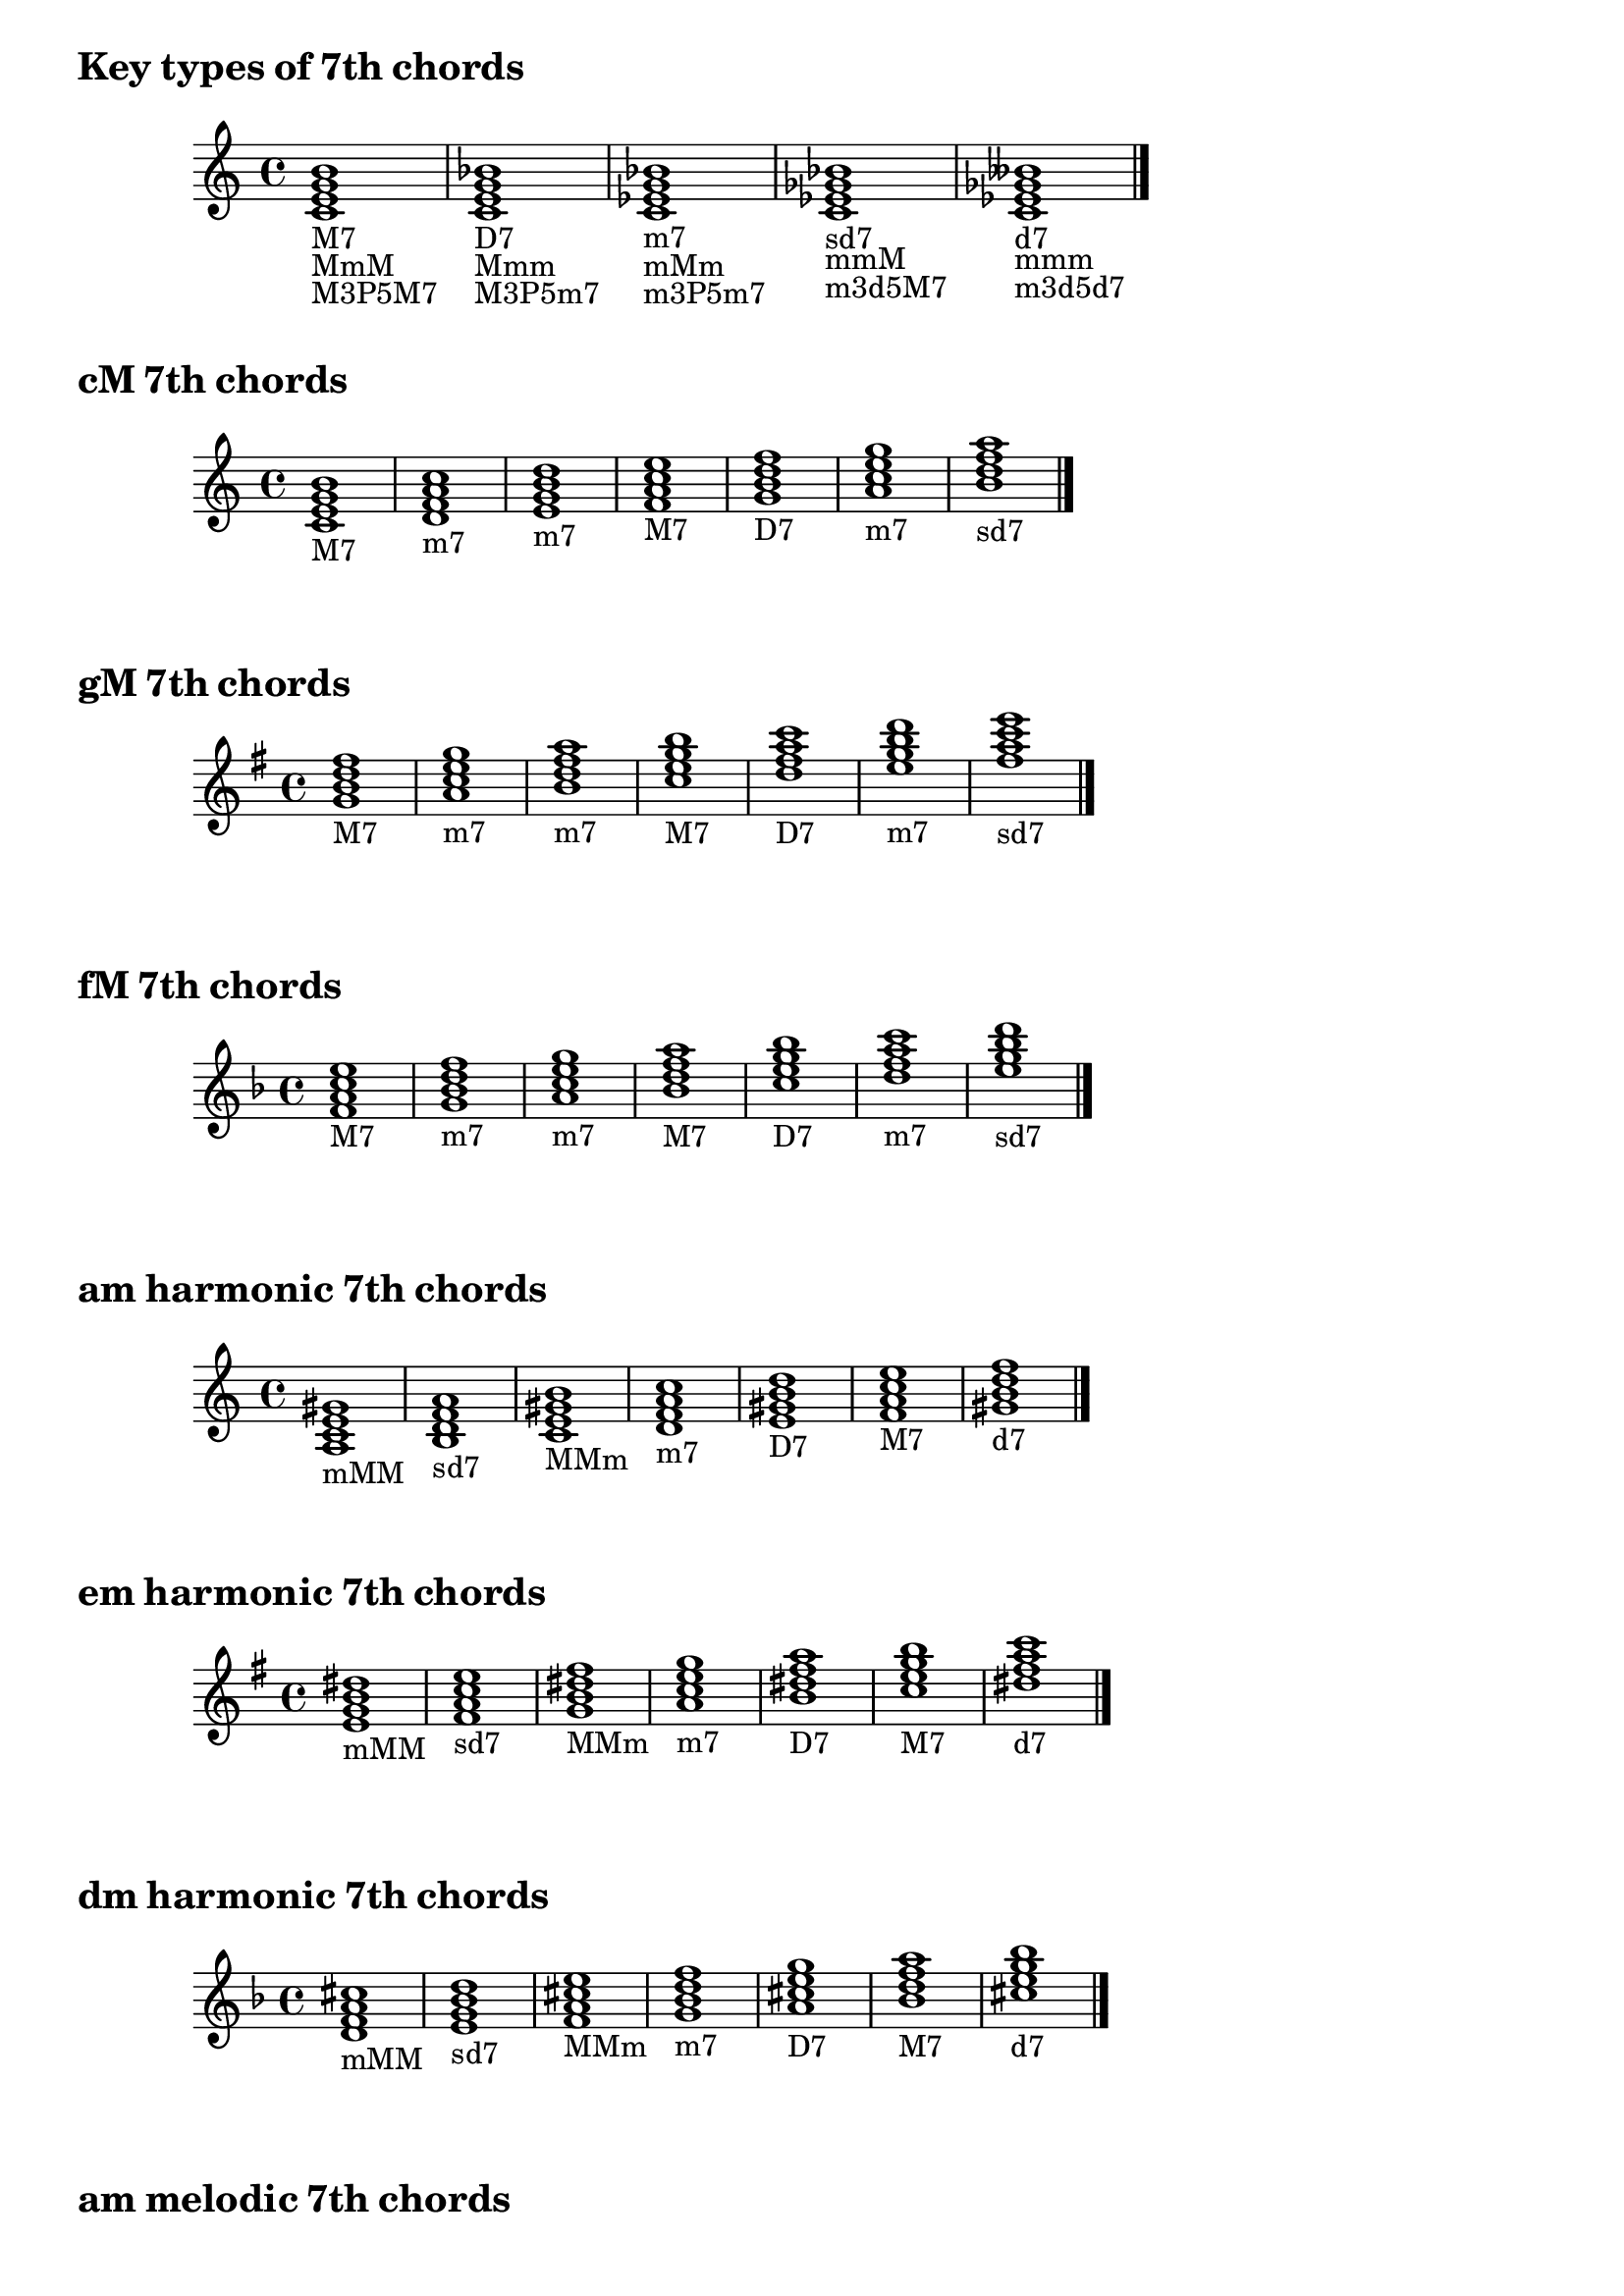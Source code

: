 \version "2.23.10"

\markup \huge \bold { Key types of 7th chords }

\relative {
  \clef treble
  \key c \major
  \time 4/4
  \textLengthOn
  <c' e g b>1-\markup { M7 }-\markup { MmM }-\markup { M3P5M7 } |
  <c e g bes>-\markup { D7 }-\markup { Mmm }-\markup { M3P5m7 } |
  <c ees g bes>-\markup { m7 }-\markup { mMm }-\markup { m3P5m7 } |
  <c ees ges bes>-\markup { sd7 }-\markup { mmM }-\markup { m3d5M7 } |
  <c=' ees ges beses>-\markup { d7 }-\markup { mmm }-\markup { m3d5d7 } \bar "|."
}

\markup \huge \bold { \vspace #2 cM 7th chords }

\relative {
  \clef treble
  \key c \major
  \time 4/4
  <c' e g b>1-\markup M7 |
  <d f a c>-\markup m7 |
  <e g b d>-\markup m7 |
  <f a c e>-\markup M7 |
  <g b d f>-\markup D7 |
  <a c e g>-\markup m7 |
  <b=' d f a>-\markup sd7 \bar "|."
}

\markup \huge \bold { \vspace #2 gM 7th chords }

\relative {
  \clef treble
  \key g \major
  \time 4/4
  <g'=' b d fis>1-\markup M7 |
  <a c e g>-\markup m7 |
  <b d fis a>-\markup m7 |
  <c e g b>-\markup M7 |
  <d fis a c>-\markup D7 |
  <e g b d>-\markup m7 |
  <fis='' a c e>-\markup sd7 \bar "|."
}

\markup \huge \bold { \vspace #2 fM 7th chords }

\relative {
  \clef treble
  \key f \major
  \time 4/4
  <f'=' a c e>1-\markup M7 |
  <g bes d f>-\markup m7 |
  <a c e g>-\markup m7 |
  <bes d f a>-\markup M7 |
  <c e g bes>-\markup D7 |
  <d f a c>-\markup m7 |
  <e='' g bes d>-\markup sd7 \bar "|."
}

\markup \huge \bold { \vspace #2 am harmonic 7th chords }

\relative {
  \clef treble
  \key a \minor
  \time 4/4
  <a= c e gis>1-\markup mMM |
  <b d f a>-\markup sd7 |
  <c e gis b>-\markup MMm |
  <d f a c>-\markup m7 |
  <e gis b d>-\markup D7 |
  <f a c e>-\markup M7 |
  <gis=' b d f>-\markup d7 \bar "|."
}

\markup \huge \bold { \vspace #2 em harmonic 7th chords }

\relative {
  \clef treble
  \key e \minor
  \time 4/4
  <e'=' g b dis>1-\markup mMM |
  <fis a c e>-\markup sd7 |
  <g b dis fis>-\markup MMm |
  <a c e g>-\markup m7 |
  <b dis fis a>-\markup D7 |
  <c e g b>-\markup M7 |
  <dis='' fis a c>-\markup d7 \bar "|."
}

\markup \huge \bold { \vspace #2 dm harmonic 7th chords }

\relative {
  \clef treble
  \key d \minor
  \time 4/4
  <d'=' f a cis>1-\markup mMM |
  <e g bes d>-\markup sd7 |
  <f a cis e>-\markup MMm |
  <g bes d f>-\markup m7 |
  <a cis e g>-\markup D7 |
  <bes d f a>-\markup M7 |
  <cis='' e g bes>-\markup d7 \bar "|."
}

\markup \huge \bold { \vspace #2 am melodic 7th chords }

\relative {
  \clef treble
  \key a \minor
  \time 4/4
  <a= c e gis>1-\markup mMM |
  <b d fis a>-\markup m7 |
  <c e gis b>-\markup MMm |
  <d fis a c>-\markup D7 |
  <e gis b d>-\markup D7 |
  <fis a c e>-\markup sd7 |
  <gis=' b d fis>-\markup sd7 \bar "|."
}

\markup \huge \bold { \vspace #2 em melodic 7th chords }

\relative {
  \clef treble
  \key e \minor
  \time 4/4
  <e'=' g b dis>1-\markup mMM |
  <fis a cis e>-\markup m7 |
  <g b dis fis>-\markup MMm |
  <a cis e g>-\markup D7 |
  <b dis fis a>-\markup D7 |
  <cis e g b>-\markup sd7 |
  <dis='' fis a cis>-\markup sd7 \bar "|."
}

\markup \huge \bold { \vspace #2 dm melodic 7th chords }

\relative {
  \clef treble
  \key d \minor
  \time 4/4
  <d'=' f a cis>1-\markup mMM |
  <e g b d>-\markup m7 |
  <f a cis e>-\markup MMm |
  <g b d f>-\markup D7 |
  <a cis e g>-\markup D7 |
  <b d f a>-\markup sd7 |
  <cis='' e g b>-\markup sd7 \bar "|."
}
